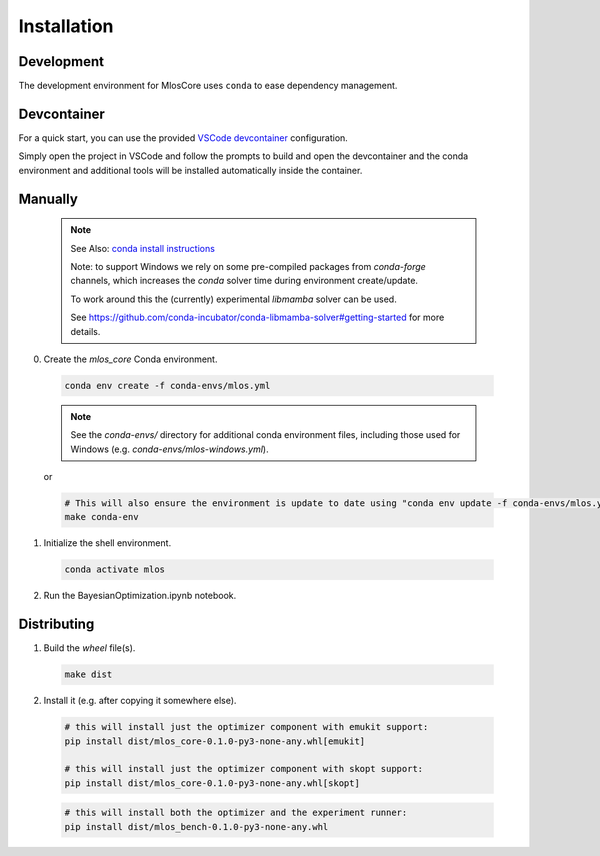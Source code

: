 Installation
============

Development
-----------

The development environment for MlosCore uses ``conda`` to ease dependency management.

Devcontainer
------------

For a quick start, you can use the provided `VSCode devcontainer <https://code.visualstudio.com/docs/remote/containers>`_ configuration.

Simply open the project in VSCode and follow the prompts to build and open the devcontainer and the conda environment and additional tools will be installed automatically inside the container.

Manually
--------

  .. note::
    See Also: `conda install instructions <https://docs.conda.io/projects/conda/en/latest/user-guide/install/index.html>`_

    Note: to support Windows we rely on some pre-compiled packages from `conda-forge` channels, which increases the `conda` solver time during environment create/update.

    To work around this the (currently) experimental `libmamba` solver can be used.

    See `<https://github.com/conda-incubator/conda-libmamba-solver#getting-started>`_ for more details.


0. Create the `mlos_core` Conda environment.

  .. code-block:: shell

    conda env create -f conda-envs/mlos.yml


  .. note::
    See the `conda-envs/` directory for additional conda environment files, including those used for Windows (e.g. `conda-envs/mlos-windows.yml`).


  or

  .. code-block:: shell

    # This will also ensure the environment is update to date using "conda env update -f conda-envs/mlos.yml"
    make conda-env


1. Initialize the shell environment.

  .. code-block:: shell

    conda activate mlos

2. Run the BayesianOptimization.ipynb notebook.

Distributing
------------

1. Build the *wheel* file(s).

  .. code-block:: shell

    make dist

2. Install it (e.g. after copying it somewhere else).

  .. code-block:: shell

    # this will install just the optimizer component with emukit support:
    pip install dist/mlos_core-0.1.0-py3-none-any.whl[emukit]

    # this will install just the optimizer component with skopt support:
    pip install dist/mlos_core-0.1.0-py3-none-any.whl[skopt]

  .. code-block:: shell

    # this will install both the optimizer and the experiment runner:
    pip install dist/mlos_bench-0.1.0-py3-none-any.whl

